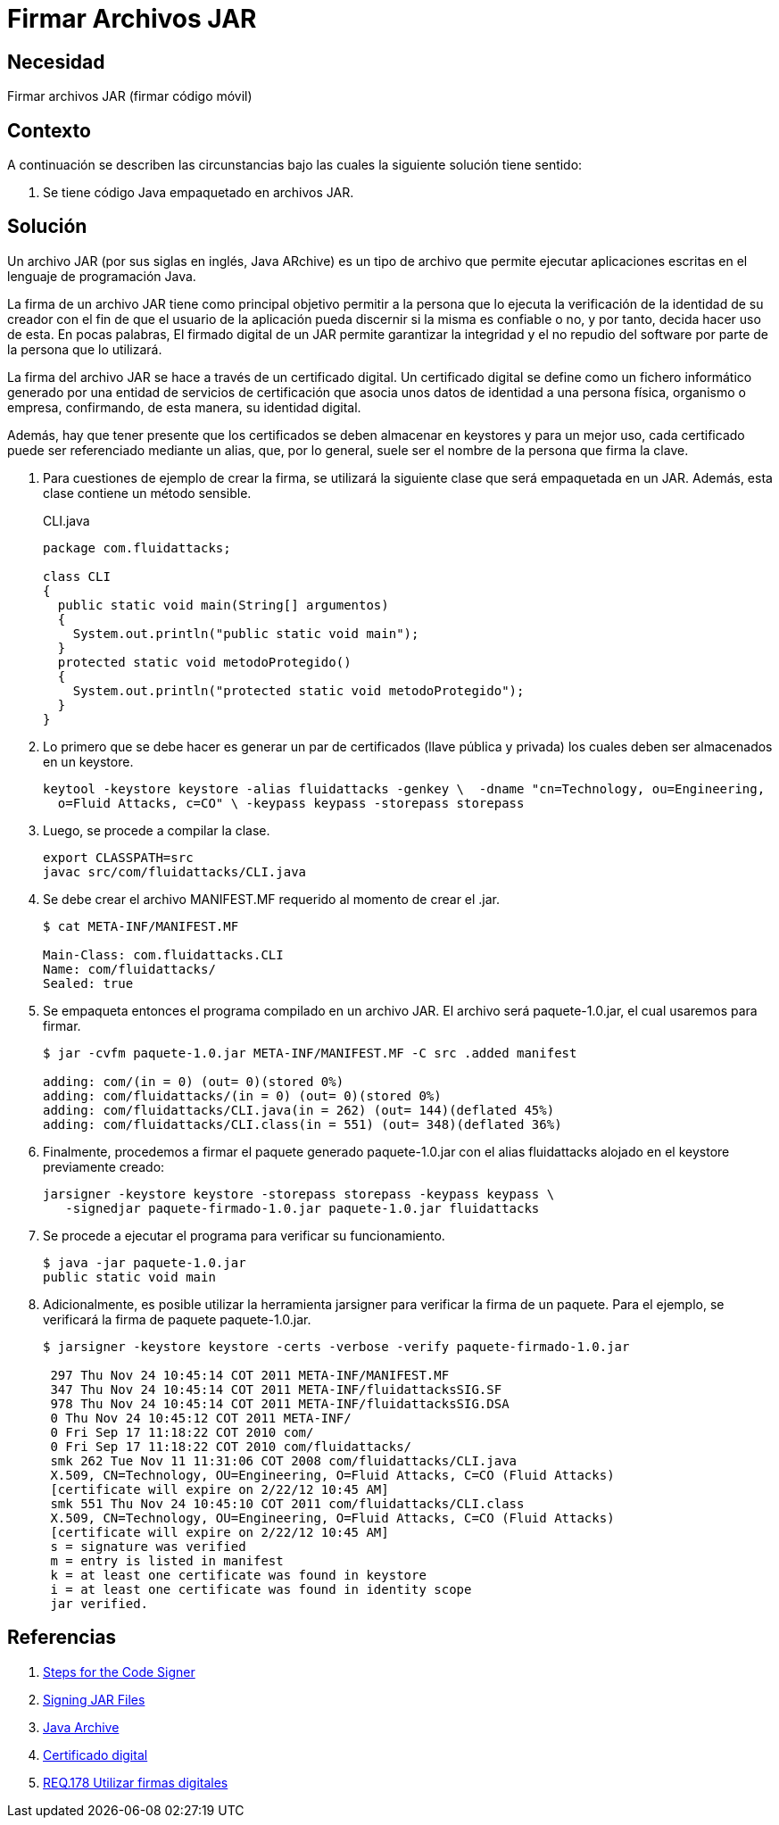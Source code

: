 :slug: products/defends/java/firmar-archivo-jar/
:category: java
:description: Nuestros ethical hackers explican como evitar vulnerabilidades de seguridad mediante la programacion segura en Java al firmar los archivos JAR usando un certificado digital. Ésto permite verificar la identidad del creador de la aplicación, garantizando la integridad y el no repudio del software.
:keywords: Java, Seguridad, Firmar, JAR, Código móvil, Certificado digital.
:defends: yes

= Firmar Archivos JAR

== Necesidad

Firmar archivos +JAR+ (firmar código móvil)

== Contexto

A continuación se describen las circunstancias
bajo las cuales la siguiente solución tiene sentido:

. Se tiene código +Java+ empaquetado en archivos +JAR+.

== Solución

Un archivo +JAR+ (por sus siglas en inglés, +Java+ +ARchive+)
es un tipo de archivo que permite ejecutar aplicaciones escritas
en el lenguaje de programación +Java+.

La firma de un archivo +JAR+ tiene como principal objetivo
permitir a la persona que lo ejecuta
la verificación de la identidad de su creador
con el fin de que
el usuario de la aplicación
pueda discernir si la misma es confiable o no,
y por tanto, decida hacer uso de esta.
En pocas palabras, El firmado digital de un +JAR+
permite garantizar la integridad y el no repudio del +software+
por parte de la persona que lo utilizará.

La firma del archivo +JAR+ se hace a través de un certificado digital.
Un certificado digital se define como un fichero informático
generado por una entidad de servicios de certificación
que asocia unos datos de identidad a una persona física,
organismo o empresa, confirmando,
de esta manera, su identidad digital.

Además, hay que tener presente que
los certificados se deben almacenar en +keystores+
y para un mejor uso, cada certificado
puede ser referenciado mediante un alias,
que, por lo general,
suele ser el nombre de la persona que firma la clave.

. Para cuestiones de ejemplo de crear la firma,
se utilizará la siguiente clase que será empaquetada en un +JAR+.
Además, esta clase contiene un método sensible.
+
.CLI.java
[source, java, linenums]
----
package com.fluidattacks;

class CLI
{
  public static void main(String[] argumentos)
  {
    System.out.println("public static void main");
  }
  protected static void metodoProtegido()
  {
    System.out.println("protected static void metodoProtegido");
  }
}
----

. Lo primero que se debe hacer
es generar un par de certificados (llave pública y privada)
los cuales deben ser almacenados en un +keystore+.
+
[source, shell, linenums]
----
keytool -keystore keystore -alias fluidattacks -genkey \  -dname "cn=Technology, ou=Engineering,
  o=Fluid Attacks, c=CO" \ -keypass keypass -storepass storepass
----

. Luego, se procede a compilar la clase.
+
[source, shell, linenums]
----
export CLASSPATH=src
javac src/com/fluidattacks/CLI.java
----

. Se debe crear el archivo +MANIFEST.MF+
requerido al momento de crear el +.jar+.
+
[source, shell, linenums]
----
$ cat META-INF/MANIFEST.MF

Main-Class: com.fluidattacks.CLI
Name: com/fluidattacks/
Sealed: true
----

. Se empaqueta entonces el programa compilado en un archivo +JAR+.
El archivo será +paquete-1.0.jar+, el cual usaremos para firmar.
+
[source, shell, linenums]
----
$ jar -cvfm paquete-1.0.jar META-INF/MANIFEST.MF -C src .added manifest

adding: com/(in = 0) (out= 0)(stored 0%)
adding: com/fluidattacks/(in = 0) (out= 0)(stored 0%)
adding: com/fluidattacks/CLI.java(in = 262) (out= 144)(deflated 45%)
adding: com/fluidattacks/CLI.class(in = 551) (out= 348)(deflated 36%)
----

. Finalmente, procedemos a firmar el paquete generado
+paquete-1.0.jar+ con el alias +fluidattacks+
alojado en el +keystore+ previamente creado:
+
[source, shell, linenums]
----
jarsigner -keystore keystore -storepass storepass -keypass keypass \
   -signedjar paquete-firmado-1.0.jar paquete-1.0.jar fluidattacks
----

. Se procede a ejecutar el programa para verificar su funcionamiento.
+
[source, shell, linenums]
----
$ java -jar paquete-1.0.jar
public static void main
----

. Adicionalmente, es posible utilizar la herramienta +jarsigner+
para verificar la firma de un paquete.
Para el ejemplo, se verificará la firma de paquete +paquete-1.0.jar+.
+
[source, shell, linenums]
----
$ jarsigner -keystore keystore -certs -verbose -verify paquete-firmado-1.0.jar

 297 Thu Nov 24 10:45:14 COT 2011 META-INF/MANIFEST.MF
 347 Thu Nov 24 10:45:14 COT 2011 META-INF/fluidattacksSIG.SF
 978 Thu Nov 24 10:45:14 COT 2011 META-INF/fluidattacksSIG.DSA
 0 Thu Nov 24 10:45:12 COT 2011 META-INF/
 0 Fri Sep 17 11:18:22 COT 2010 com/
 0 Fri Sep 17 11:18:22 COT 2010 com/fluidattacks/
 smk 262 Tue Nov 11 11:31:06 COT 2008 com/fluidattacks/CLI.java
 X.509, CN=Technology, OU=Engineering, O=Fluid Attacks, C=CO (Fluid Attacks)
 [certificate will expire on 2/22/12 10:45 AM]
 smk 551 Thu Nov 24 10:45:10 COT 2011 com/fluidattacks/CLI.class
 X.509, CN=Technology, OU=Engineering, O=Fluid Attacks, C=CO (Fluid Attacks)
 [certificate will expire on 2/22/12 10:45 AM]
 s = signature was verified
 m = entry is listed in manifest
 k = at least one certificate was found in keystore
 i = at least one certificate was found in identity scope
 jar verified.
----

== Referencias

. [[r1]] link:https://docs.oracle.com/javase/tutorial/security/toolsign/signer.html[Steps for the Code Signer]
. [[r2]] link:https://docs.oracle.com/javase/tutorial/deployment/jar/signing.html[Signing JAR Files]
. [[r3]] link:https://es.wikipedia.org/wiki/Java_Archive[Java Archive]
. [[r4]] link:https://es.wikipedia.org/wiki/Certificado_digital[Certificado digital]
. [[r5]] link:../../../products/rules/list/178/[REQ.178 Utilizar firmas digitales]
